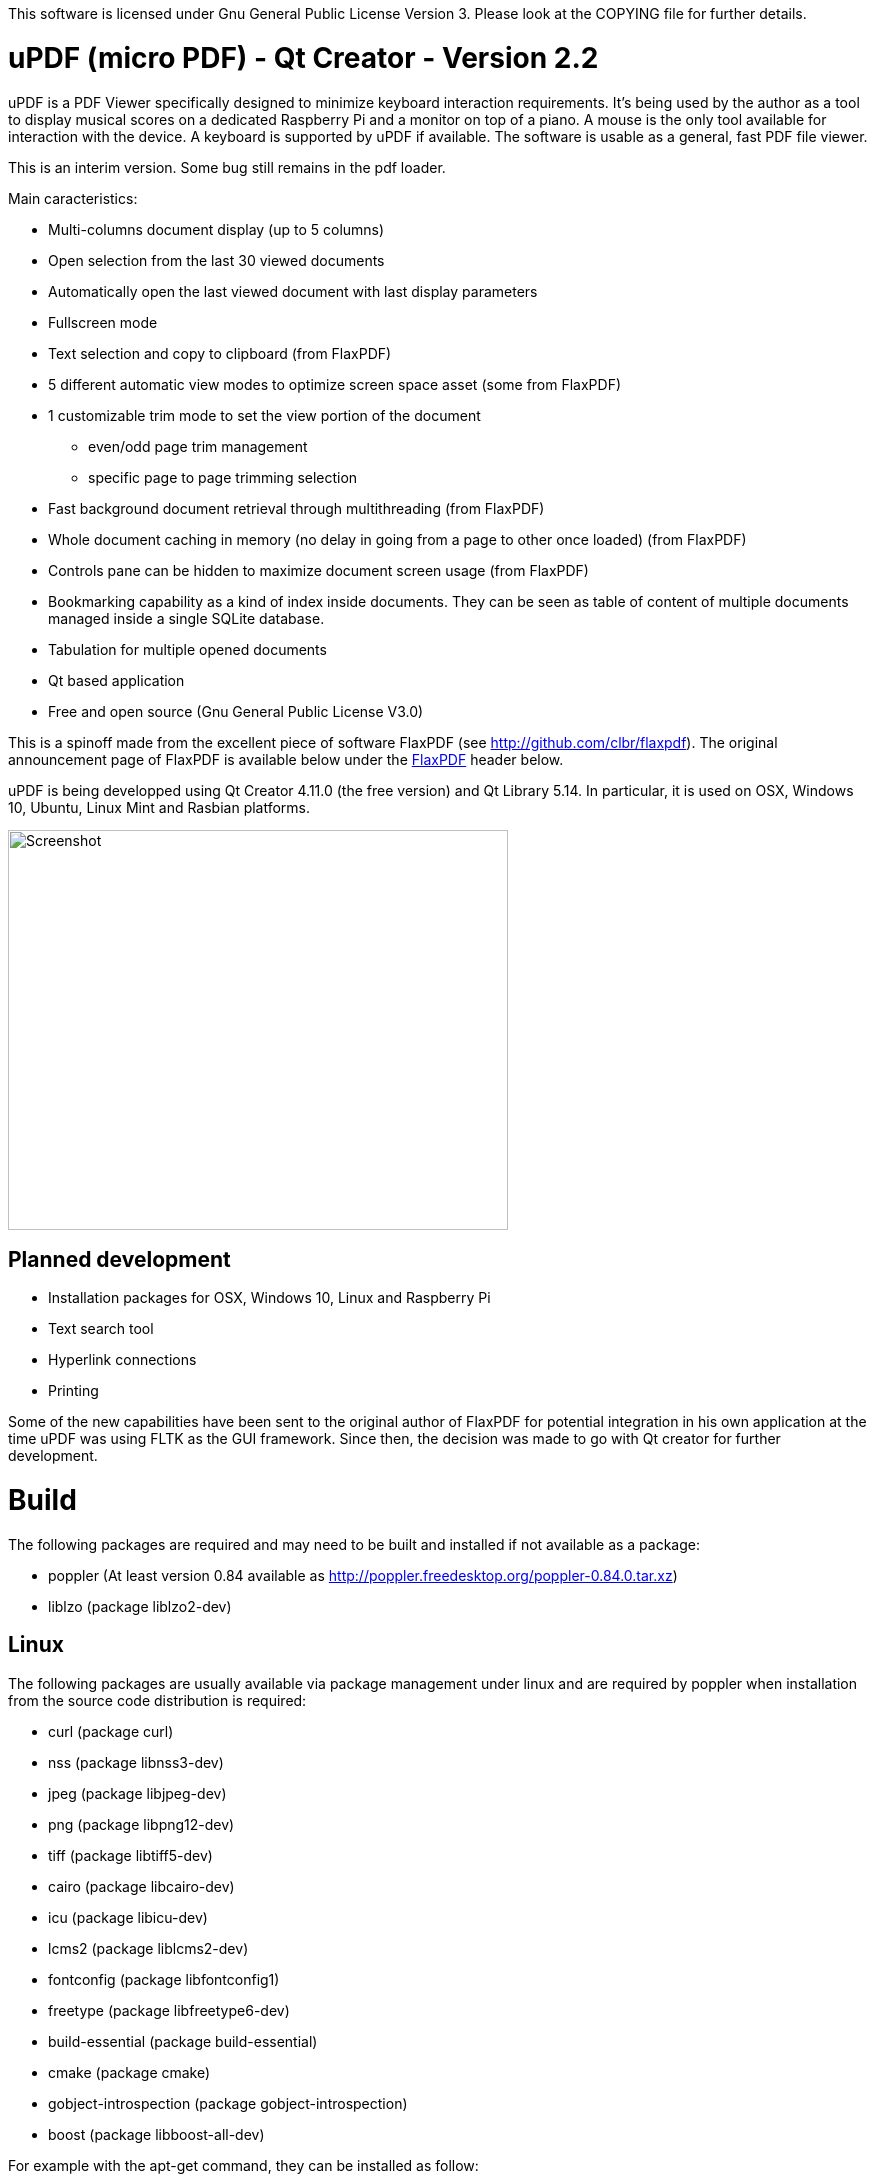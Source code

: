 
This software is licensed under Gnu General Public License Version 3. Please look at the COPYING file for further details.

uPDF (micro PDF) - Qt Creator - Version 2.2
===========================================

uPDF is a PDF Viewer specifically designed to minimize keyboard interaction requirements. It's being used by the author as a tool to display musical scores on a dedicated Raspberry Pi and a monitor on top of a piano. A mouse is the only tool available for interaction with the device. A keyboard is supported by uPDF if available. The software is usable as a general, fast PDF file viewer.

This is an interim version. Some bug still remains in the pdf loader. 

Main caracteristics:

- Multi-columns document display (up to 5 columns)
- Open selection from the last 30 viewed documents
- Automatically open the last viewed document with last display parameters
- Fullscreen mode
- Text selection and copy to clipboard (from FlaxPDF)
- 5 different automatic view modes to optimize screen space asset (some from FlaxPDF)
- 1 customizable trim mode to set the view portion of the document
    * even/odd page trim management
    * specific page to page trimming selection
- Fast background document retrieval through multithreading (from FlaxPDF)
- Whole document caching in memory (no delay in going from a page to other once loaded) (from FlaxPDF)
- Controls pane can be hidden to maximize document screen usage (from FlaxPDF)
- Bookmarking capability as a kind of index inside documents. They can be seen as 
  table of content of multiple documents managed inside a single SQLite database.
- Tabulation for multiple opened documents
- Qt based application
- Free and open source (Gnu General Public License V3.0)

This is a spinoff made from the excellent piece of software FlaxPDF (see http://github.com/clbr/flaxpdf). The original announcement page of FlaxPDF is available below under the <<FlaxPDF,FlaxPDF>> header below.

uPDF is being developped using Qt Creator 4.11.0 (the free version) and Qt Library 5.14. In particular, it is used on OSX, Windows 10, Ubuntu, Linux Mint and Rasbian platforms.

image::screenshot.png[Screenshot,500,400,align="center"]

Planned development
-------------------

- Installation packages for OSX, Windows 10, Linux and Raspberry Pi
- Text search tool
- Hyperlink connections
- Printing

Some of the new capabilities have been sent to the original author of FlaxPDF for potential integration in his own application at the time uPDF was using FLTK as the GUI framework. Since then, the decision was made to go with Qt creator for further development.

Build
=====

The following packages are required and may need to be built and installed if not
available as a package:

- poppler (At least version 0.84 available as http://poppler.freedesktop.org/poppler-0.84.0.tar.xz)
- liblzo (package liblzo2-dev)

Linux
-----

The following packages are usually available via package management under linux and are required by poppler when installation from the source code distribution is required:

- curl (package curl)
- nss (package libnss3-dev)
- jpeg (package libjpeg-dev)
- png (package libpng12-dev)
- tiff (package libtiff5-dev)
- cairo (package libcairo-dev)
- icu (package libicu-dev)
- lcms2 (package liblcms2-dev)
- fontconfig (package libfontconfig1)
- freetype (package libfreetype6-dev)
- build-essential (package build-essential)
- cmake (package cmake)
- gobject-introspection (package gobject-introspection)
- boost (package libboost-all-dev)

For example with the apt-get command, they can be installed as follow:

------------------------------------------
  $ sudo apt-get install curl libnss3-dev libjpeg-dev libpng12-dev libtiff5-dev liblzo2-dev libcairo-dev libicu-dev liblcms2-dev libfontconfig1 libfreetype6-dev build-essential cmake gobject-introspection
------------------------------------------

Poppler

To properly build poppler, some libraries are required to be installed. That's the case for libjpeg, libpng and libtiff to manage embedded images in PDFs. Other libraries are required and are often already installed. Here is a page to get some more information about dependencies:

http://www.linuxfromscratch.org/blfs/view/svn/general/poppler.html

Once the popper library is untared, you need to build it with the following commands from the main poppler folder:

------------------------------------------
$ mkdir build
$ cd build
$ cmake .. -DCMAKE_INSTALL_PREFIX=/usr/local -DCMAKE_BUILD_TYPE=release
$ make
$ sudo make install
------------------------------------------

uPDF
----

To build uPDF, you will need Qt Creator V 4.11.0 and Qt library Version 5.14 under Unix or OSX. The file uPDF2.pro need to be opened with Qt Creator.
All the previously indicated libraries must have been installed before building the application.

Insallation packages for OSX, Linux and Rapsberry Pi are under development.

Here is the original announcement for the FlaxPDF application. uPDF is fast, but due to the use of Qt and the added functionalities, it is a bit slower than FlaxPDF:

[[FLAXPDF]]
FlaxPDF
=======

FlaxPDF is a fast, nice multithreaded PDF viewer for the desktop.

As long as there are more pages than cores, every core will get a workout.

Light on dependencies, trimming borders, and aggressive caching are its major points. Okular and Evince are nice but heavy; and the point for starting this project, ePDFview, is dead.

EPDFview was nice and light, but lacking in a couple ways:

- no caching, if you wanted to backtrack one page, it reloaded slowly
- no automatic zoom to content/trim

Now with my main PDF viewer being dead, why not build a fresh one with those two itches scratched?

Requirements
------------

Poppler, LZO, and FLTK 1.3.

Comparison
----------

Evince 3.10.3, FlaxPDF 0.6.1 and ePDFview 0.1.8 were tested. The same document was scrolled repeatedly to check the cpu usage, the binary size was measured, as well as RAM use.

		CPU		RAM		Binary
Evince		90%		56.8 MB		507 KB (evince + libpdfdocument.so)
ePDFView	72%		46.3 MB		124 KB
FlaxPDF		57% (5% *)	36.5 MB		45 KB

* To be fair to all, these measurements were done using the Vesa driver. FlaxPDF, as the only one of the three, is able to take advantage of the GPU, dropping its CPU use when scrolling to 5% (tested on radeon).

